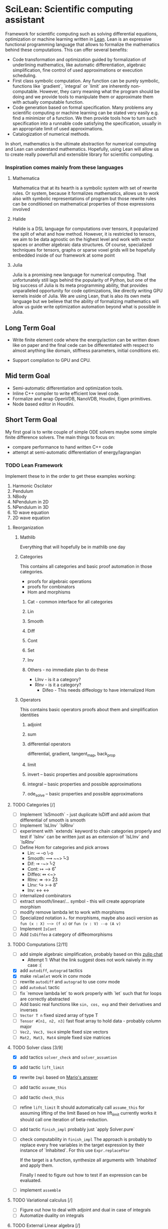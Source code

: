 
* SciLean: Scientific computing assistant

  Framework for scientific computing such as solving differential equations, optimization or machine learning written in [[http://leanprover.github.io/][Lean]]. Lean is an expressive functional programming language that allows to formalize the mathematics behind these computations. This can offer several benefits: 

    - Code transformation and optimization guided by formalization of underlining mathematics, like automatic differentiation, algebraic simplification, fine control of used approximations or execution scheduling.
    - First class symbolic computation. Any function can be purely symbolic, functions like `gradient`, `integral` or `limit` are inherently non-computable. However, they carry meaning what the program should be doing and we provide tools to manipulate them or approximate them with actually computable function.
    - Code generation based on formal specification. Many problems any scientific computing or machine learning can be stated very easily e.g. find a minimizer of a function. We then provide tools how to turn such specification into a runnable code satisfying the specification, usually in an appropriate limit of used approximations.
    - Catalogization of numerical methods.

  In short, mathematics is the ultimate abstraction for numerical computing and Lean can understand mathematics. Hopefully, using Lean will allow us to create really powerfull and extensible library for scientific computing.

*** Inspiration comes mainly from these languages

**** Mathematica
     Mathematica that at its hearth is a symbolic system with set of rewrite rules. Or system, because it formalizes mathematics, allows us to work also with symbolic representations of program but those rewrite rules can be conditioned on mathematical properties of those expressions involved

**** Halide
     Halide is a DSL language for computations over tensors, it popularized the split of what and how method. However, it is restricted to tensors, we aim to be data agnostic on the highest level and work with vector spaces or another algebraic data structures. Of course, specialized techniques for tensors, graphs or sparse voxel grids will be hopefully embedded inside of our framework at some point

**** Julia
     Julia is a promising new language for numerical computing. That unfortunately still lags behind the popularity of Python, but one of the big success of Julia is its meta programming ability, that provides unparalleled opportunity for code optimizations, like directly writing GPU kernels inside of Julia. We are using Lean, that is also its own meta language but we believe that the ability of formalizing mathematics will allow us guide write optimization automation beyond what is possible in Julia.

** Long Term Goal

   - Write finite element code where the energy/action can be written down like on paper and the final cede can be differentiated with respect to almost anything like domain, stiffness parameters, initial conditions etc.

   - Support compilation to GPU and CPU.

** Mid term Goal

   - Semi-automatic differentiation and optimization tools.
   - Inline C++ compiler to write efficient low level code.
   - Formalize and wrap OpenVDB, NanoVDB, Houdini, Eigen primitives.
   - Node based editor in Houdini.

** Short Term Goal

   My first goal is to write couple of simple ODE solvers maybe some simple finite difference solvers. The main things to focus on:
     - compare performance to hand written C++ code
     - attempt at semi-automatic differentiation of energy/lagrangian

*** TODO Lean Framework

   Implement these to in the order to get these examples working:
     1. Harmonic Oscilator
     2. Pendulum
     3. NBody
     4. NPendulum in 2D
     5. NPendulum in 3D
     6. 1D wave equation
     7. 2D wave equation

**** Reorganization

***** Mathlib
      Everything that will hopefully be in mathlib one day

***** Categories
      This contains all categories and basic proof automation in those categories.
        - proofs for algebraic operations
	- proofs for combinators
	- Hom and morphisms

****** Cat - common interface for all categories
****** Lin
****** Smooth
****** Diff
****** Cont
****** Set
****** Inv
     
****** Others - no immediate plan to do these
        - LInv - is it a category?
	- RInv - is it a category?
        - Difeo - This needs diffeology to have internalized Hom

***** Operators
      This contains basic operators proofs about them and simplification identities

****** adjoint
****** sum
****** differential operators
        differential, gradient, tangent_map, back_prop
****** limit
****** invert -- basic properties and possible approximations
****** integral -- basic properties and possible approximations
****** ode_solve -- basic properties and possible approximations
	
**** TODO Categories [/]
     - [ ] Implement `IsSmooth` - just duplicate IsDiff and add axiom that differential of smooth is smooth
     - [ ] Implement `IsLInv` `IsRInv`
     - [ ] experiment with `extends` keyword to chain categories properly and test if `IsInv` can be written just as an extension of `IsLInv` and `IsRInv`
     - [ ] Define Hom for categories and pick arrows
       - Lin:    ⊸  --o  \-o     
       - Smooth: ⟿ ~~>  \r~3	 
       - Dif:    ⇝ -~>  \r~2
       - Cont:   ↦ -->  \r6
       - Diffeo: ↭ <~>  \lr5
       - RInv:   ↠ ->> \r23
       - LInv:   ↪  >-> \r8
       - Inv:    ↔  <-> \lr
     - [ ] internalized combinators
     - [ ] extract smooth/linear/... symbol - this will create appropriate morphism
     - [ ] modify remove lambda let to work with morphisms
     - [ ] Specialized notation =λₛ= for morphisms, maybe also ascii version as =fun (x : X) ~~> (f x)= or =fun (v : V) --o (A v)=
     - [ ] Implement =IsCont= 
     - [ ] Add =IsDiffeo= a category of diffeomorphisms

**** TODO Computations [2/11]

     - [ ] add simple algebraic simplification, probably based on this [[https://leanprover.zulipchat.com/#narrow/stream/270676-lean4/topic/New.20attribute.20to.20mark.20theorems][zulip chat]]
       - Attempt 1: What the link suggest does not work naively in my case :(
     - [X] add =autodiff=, =autograd= tactics
     - [X] make =rmlamlet= work in conv mode
     - [ ] rewrite =autodiff= and =autograd= to use conv mode
     - [ ] add =autodual= tactic
     - [ ] fix `remove lambda let` to work properly with `let` such that for loops are correctly abstracted
     - [ ] Add basic real functions like =sin, cos, exp= and their derivatives and inverses
     - [ ] =Vector T n= fixed sized array of type T
     - [ ] =Tensor #[n1, n2, n3]= fast float array to hold data - probably column major
     - [ ] =Vec2, Vec3, Vec4= simple fixed size vectors
     - [ ] =Mat2, Mat3, Mat4= simple fixed size matrices

**** TODO Solver class [3/9]

     - [X] add tactics =solver_check= and =solver_assumtion=
     - [X] add tactic =lift_limit=
     - [X] rewrite =Impl= based on [[https://leanprover.zulipchat.com/#narrow/stream/270676-lean4/topic/Working.20with.20constants/near/256707931][Mario's answer]]
     - [ ] add tactic =assume_this=
     - [ ] add tactic =check_this=
     - [ ] refine =lift_limit=
           It should automatically call =assume_this= for assuming lifting of the limit
	   Based on how lift_limit currently works it should call one iteration of beta-reduction.
     - [ ] add tactic =finish_impl= probably just `apply Solver.pure`
     - [ ] check computability in =finish_impl=
           The approach is probably to replace every free variables in the target expression by their instance of `Inhabited`. For this use =Expr.replaceFVar=

           If the target is a function, synthesize all arguments with `Inhabited` and apply them.

	   Finally I need to figure out how to test if an expression can be evaluated.
	   
     - [ ] implement =assemble=

**** TODO Variational calculus [/]

     - [ ] Figure out how to deal with adjoint and dual in case of integrals
     - [ ] Automatize duality on integrals

**** TODO External Linear algebra [/]

     On using external C code: [[https://leanprover.zulipchat.com/#narrow/stream/270676-lean4/topic/Style.20for.20using.20external.20code][zulip thread]]

     [[https://github.com/leanprover/lean4/tree/66fcfcce3716774dacbd35e1ea0f5c75356df311/tests/compiler/foreign][Example]] on how to use =lean_external_object=

     - [ ] do a simple experiment to bind some C/C++ linear solver
       look into this [[https://leanprover.zulipchat.com/#narrow/stream/270676-lean4/topic/C.20FFI.20usage][zulip thread]] for info and links
     - [ ] try wrapping Thrust vector into [[https://github.com/leanprover/lean4/blob/b742f0005f7d96b94260bf2052fb50526f3d6b06/src/include/lean/lean.h#L282][=lean_external_object=]]
       

*** TODO Sims [/]

**** TODO Harmonic Oscillator [2/6]

     - [X] Lean implementation
     - [ ] C++ implementation
     - [ ] measure performance and create nice comparison
     - [X] Hamiltonian formulation
     - [ ] Lagrangian formulation
     - [ ] Action formulation

**** TODO Pendulum [0/6]

     - [ ] Lean implementation
     - [ ] C++ implementation
     - [ ] measure performance and create nice comparison
     - [ ] Hamiltonian formulation
     - [ ] Lagrangian formulation
     - [ ] Action formulation

**** TODO N-Body Simulation [0/6]

     - [ ] Lean implementation
     - [ ] C++ implementation
     - [ ] measure performance and create nice comparison
     - [ ] Hamiltonian formulation
     - [ ] Lagrangian formulation
     - [ ] Action formulation

**** TODO N-Pendulum [/]

     - [ ] Lean implementation
     - [ ] C++ implementation
     - [ ] measure performance and create nice comparison
     - [ ] Hamiltonian formulation
     - [ ] Lagrangian formulation
     - [ ] Action formulation

**** TODO 1D Wave Equation on Circle [0/6]
     
     - [ ] Lean implementation
     - [ ] C++ implementation
     - [ ] measure performance and create nice comparison
     - [ ] Hamiltonian formulation
     - [ ] Lagrangian formulation
     - [ ] Action formulation

**** TODO 2D Wave Equation on Torus [/]
     
     - [ ] Lean implementation
     - [ ] C++ implementation
     - [ ] measure performance and create nice comparison
     - [ ] Hamiltonian formulation
     - [ ] Lagrangian formulation
     - [ ] Action formulation

** Notes on Lean

   - When cursor is places at the end of `repeat rw[thrm]` the goal shows only *one* rewrite as repeat didn't work. This is confusing.
     
* Links

** Articles

*** Main   

    - [[https://arxiv.org/abs/2007.08017][λₛ: Computable Semantics for Differentiable Programming with Higher-Order Functions and Datatypes, 2021]]
    - [[https://arxiv.org/abs/1910.00935][DiffTaichi: Differentiable Programming for Physical Simulation, 2020]]

*** Other

    - [[https://core.ac.uk/download/pdf/82396223.pdf][The Differential Lambda-Calculus, 2003]]
    - [[https://dl.acm.org/doi/10.1145/1330017.1330018][Reverse-mode AD in a functional framework: Lambda the Ultimate Backpropagator, 2008]]      
    - [[https://arxiv.org/abs/1806.02136][Efficient differentiable programming in a functional array-processing language, 2018]]
    - [[https://proceedings.neurips.cc/paper/2018/hash/0a1bf96b7165e962e90cb14648c9462d-Abstract.html][Computing Higher Order Derivatives of Matrix and Tensor Expressions, 2018]]
    - [[https://arxiv.org/abs/1804.00746][The Simple Essence of Automatic Differentiation (Extended version), 2018]]
    - [[https://arxiv.org/abs/1810.11530][Automatic differentiation in ML: Where we are and where we should be going, 2018]]
    - [[https://openreview.net/forum?id=ryxuz9SzDB][The Differentiable Curry, 2019]]
    - [[https://arxiv.org/abs/1907.07587][A Differentiable Programming System to Bridge Machine Learning and Scientific Computing, 2019]]

    - [[https://arxiv.org/abs/1911.04523][A Simple Differentiable Programming Language, 2020]]

    - [[https://arxiv.org/abs/1802.04730][Tensor Comprehensions: Framework-Agnostic High-Performance Machine Learning Abstractions]]

*** Math Foundation

    - [[https://www.mat.univie.ac.at/~kriegl/Skripten/apbook.pdf][The Convenient Setting of Global Analysis, 2008]]
    - [[https://www.ams.org/books/surv/185/surv185-endmatter.pdf][Diffeology, 2013]]

*** Lean
    
    - [[https://arxiv.org/abs/2001.10490][Beyond Notations: Hygienic Macro Expansion for Theorem Proving Languages, 2020]]
    - [[https://pp.ipd.kit.edu/uploads/publikationen/demoura21lean4.pdf][The Lean 4 Theorem Prover and Programming Language, 2021]]

    - [[https://arxiv.org/abs/1908.05647][Counting Immutable Beans: Reference Counting Optimized for Purely Functional Programming, 2019]]
    - [[https://www.microsoft.com/en-us/research/uploads/prod/2020/11/perceus-tr-v1.pdf][Perceus: Garbage Free Reference Counting with Reuse, 2020]]      

**** Video
     
     - [[https://www.youtube.com/watch?v=UeGvhfW1v9M][Lean Together 2021: An overview of Lean 4]]
     - [[https://www.youtube.com/watch?v=hxQ1vvhYN_U][Lean Together 2021: Metaprogramming in Lean 4]]
    
*** Categorical Formalism      
    
    - [[https://www.sciencedirect.com/science/article/pii/0167642387900207][The categorical abstract machine, 1987]]
    - [[http://www.cs.man.ac.uk/~david/categories/book/book.pdf][Computational Category Theory, 1988]]
    - [[https://www.springer.com/gp/book/9780817636548][Categorical Combinators, Sequential Algorithms, and Functional Programming, 1993]]
    - [[https://www.math.mcgill.ca/rags/difftl/MSCS-Differential_Categories.pdf][Differential categories, 2006]]
    - [[https://arxiv.org/abs/1006.3140][A convenient differential category, 2010]]

*** Presentations

    - [[http://www.math.mcgill.ca/rags/JAC/Poster/poster2-JAC-Apr13-handout-6up.pdf][A categorical description of the essential structure of differential calculus, 2013]]
    - [[http://www.appliedcategorytheory.org/wp-content/uploads/2017/09/Jason-Morton-An-approach-to-computational-category-theory.pdf][An approach to computational category theory, 2015]]
    - [[https://andrejbauer.github.io/domains-floc-2018/slides/Matthijs-Kammar-Staton.pdf][Diffeological Spaces and Denotational Semantics for Differential Programming, 2018]]

** People

   - [[http://www.math.mcgill.ca/rags/JAC/Poster/poster2-JAC-Apr13-handout-6up.pdf][R A G Seely]]
   - [[http://conal.net/][Conan Elliott]]
   - [[https://bartoszmilewski.com/][Bartosz Milewski]]
   - [[http://www.jasonmorton.com/][Jason Morton]]
   - [[https://www.ben-sherman.net/][Ben Sherman]] - author of λₛ


   - Contact Mike Izbicki - he wants to do what I want to do
     see https://www.reddit.com/r/haskell/comments/cfjmya/noob_questionootl_what_happened_to_subhask/euax5dr/
   - contact Justus Sagemüller - he might be interested too
     https://github.com/leftaroundabout
   - contact Philip Zucker - he might be interested too
     http://www.philipzucker.com/about/
*** others

    - [[https://www.linkedin.com/in/david-sankel-94059841][David Sankel]] 
      A guy writing Reflection TS proposal, but why is he interesting is that he developed some visual functional programming language similar to Houdini as he mentioned in [[https://cppcast.com/david-sankel-reflection-ts/][CppCast]].

** Software

   - [[http://hackage.haskell.org/package/subhask][subhask]]
   - [[http://hackage.haskell.org/package/linearmap-category][linearmap-category]]
   - [[https://github.com/jasonmorton/Cateno][Cateno]]
   - [[https://fluxml.ai/Zygote.jl/latest/][Zygote]]
   - [[https://github.com/mila-iqia/myia][Myia]]
   - [[https://github.com/tum-pbs/PhiFlow][PhiFlow]]
   - [[https://github.com/yuanming-hu/difftaichi][DiffTaichi]]
   - [[https://halide-lang.org/][Halide]]
   - [[https://github.com/dselsam/certigrad][Certigrad]]
   - [[http://simit-lang.org/][Simit]]
   - [[https://github.com/apple/swift/blob/main/docs/DifferentiableProgramming.md][differentiable programming in Swift]]
   - [[https://github.com/psg-mit/smooth][Smooth]]
   - [[https://web.archive.org/web/20170924065701/http://www.digi-area.com/Mathematica/atlas/][Atlas 2 for Mathematica]]
   - [[https://enzyme.mit.edu/][Enzyme]]
   - [[https://github.com/google-research/dex-lang][Dex]]
   - [[https://futhark-lang.org/][furthark]]

   - [[https://github.com/kztk-m/sparcl][Sparcl]] - partially-invertible computation

*** Vaguely related software

    - [[https://github.com/enso-org/enso][Enso]] - hybrid visual & textual programming language

** Some relevant Zulip discussions:

   - [[https://leanprover.zulipchat.com/#narrow/stream/113488-general/topic/Extraction.20replacing.20reals.20with.20float.3F][Extraction replacing reals with float?]]
   - [[https://leanprover.zulipchat.com/#narrow/stream/270676-lean4/topic/Fast.20inline.20compiler.20for.20numerical.20computing][Fast inline compiler for numerical computing]]
   - [[https://leanprover.zulipchat.com/#narrow/stream/270676-lean4/topic/Lean4.20and.20multidimensional.20arrays][Lean4 and multidimensional arrays]]
   - [[https://leanprover.zulipchat.com/#narrow/stream/270676-lean4/topic/Interface.20for.20multi-dimensional.20arrays][Interface for multi-dimensional arrays]]

